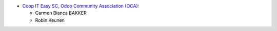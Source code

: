 * `Coop IT Easy SC, Odoo Community Association (OCA) <https://github.com/OCA/pos>`_:

  * Carmen Bianca BAKKER
  * Robin Keunen
